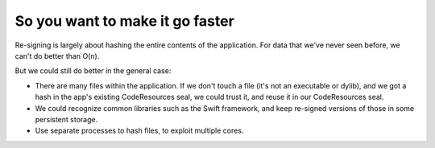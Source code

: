 So you want to make it go faster
~~~~~~~~~~~~~~~~~~~~~~~~~~~~~~~~

Re-signing is largely about hashing the entire contents of the application. For data that we've
never seen before, we can't do better than O(n).

But we could still do better in the general case:

- There are many files within the application. If we don't touch a file (it's not an executable 
  or dylib), and we got a hash in the app's existing CodeResources seal, we could trust it, and 
  reuse it in our CodeResources seal.

- We could recognize common libraries such as the Swift framework, and keep re-signed versions of 
  those in some persistent storage.

- Use separate processes to hash files, to exploit multiple cores.

